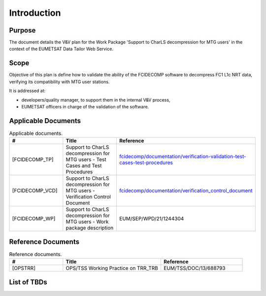 .. _introduction:

Introduction
------------

Purpose
~~~~~~~

The document details the V&V plan for the Work Package 'Support to CharLS decompression for MTG users'
in the context of the EUMETSAT Data Tailor Web Service.

Scope
~~~~~

Objective of this plan is define how to validate the ability of the FCIDECOMP software to decompress
FC1 L1c NRT data, verifying its compatibility with MTG user stations.

It is addressed at:

-  developers/quality manager, to support them in the internal V&V process,

-  EUMETSAT officers in charge of the validation of the software.


Applicable Documents
~~~~~~~~~~~~~~~~~~~~

.. list-table:: Applicable documents.
  :header-rows: 1
  :widths: 25 35 40

  * - #
    - Title
    - Reference
  * - [FCIDECOMP_TP]

      .. _[FCIDECOMP_TP]:
    - Support to CharLS decompression for MTG users - Test Cases and Test Procedures
    - `fcidecomp/documentation/verification-validation-test-cases-test-procedures <../../../verification-validation-test-cases-test-procedures/_build/html/index.html>`_
  * - [FCIDECOMP_VCD]

      .. _[FCIDECOMP_VCD]:
    - Support to CharLS decompression for MTG users - Verification Control Document
    - `fcidecomp/documentation/verification_control_document <../../../verification_control_document/_build/html/index.html>`_
  * - [FCIDECOMP_WP]

      .. _[FCIDECOMP_WP]:
    - Support to CharLS decompression for MTG users - Work package description
    - EUM/SEP/WPD/21/1244304


Reference Documents
~~~~~~~~~~~~~~~~~~~

.. list-table:: Reference documents.
  :header-rows: 1
  :class: longtable
  :widths: 23 42 35

  * - #
    - Title
    - Reference
  * - [OPSTRR]

      .. _[OPSTRR]:
    - OPS/TSS Working Practice on TRR_TRB
    - EUM/TSS/DOC/13/688793


List of TBDs
~~~~~~~~~~~~

.. list-table:: Items yet to be defined.
  :header-rows: 1
  :widths: 50 20 30

  * - Item
    - Place in text
    - Expected definition time

